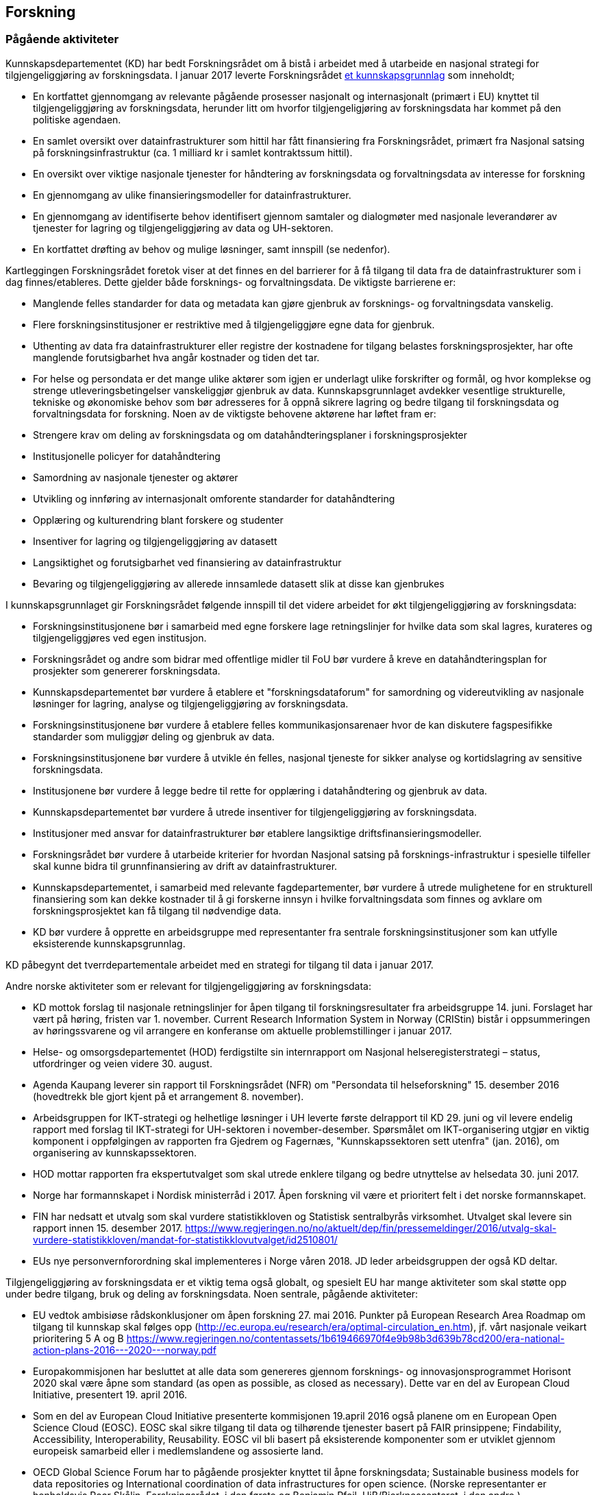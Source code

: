 == Forskning

=== Pågående aktiviteter

Kunnskapsdepartementet (KD) har bedt Forskningsrådet om å bistå i arbeidet med å utarbeide en nasjonal strategi for tilgjengeliggjøring av forskningsdata. I januar 2017 leverte Forskningsrådet https://www.forskningsradet.no/no/Publikasjon/Tilgjengeliggjoring_av_forskningsdata_og_data_for_forskning/1254022829235?lang=no[et kunnskapsgrunnlag] som inneholdt;

 * En kortfattet gjennomgang av relevante pågående prosesser nasjonalt og internasjonalt (primært i EU) knyttet til tilgjengeliggjøring av forskningsdata, herunder litt om hvorfor tilgjengeligjøring av forskningsdata har kommet på den politiske agendaen.
 * En samlet oversikt over datainfrastrukturer som hittil har fått finansiering fra Forskningsrådet, primært fra Nasjonal satsing på forskningsinfrastruktur (ca. 1 milliard kr i samlet kontraktssum hittil).
 * En oversikt over viktige nasjonale tjenester for håndtering av forskningsdata og forvaltningsdata av interesse for forskning
 * En gjennomgang av ulike finansieringsmodeller for datainfrastrukturer.
 * En gjennomgang av identifiserte behov identifisert gjennom samtaler og dialogmøter med nasjonale leverandører av tjenester for lagring og tilgjengeliggjøring av data og UH-sektoren.
 * En kortfattet drøfting av behov og mulige løsninger, samt innspill (se nedenfor).

Kartleggingen Forskningsrådet foretok viser at det finnes en del barrierer for å få tilgang til data fra de datainfrastrukturer som i dag finnes/etableres. Dette gjelder både forsknings- og forvaltningsdata. De viktigste barrierene** **er:

 * Manglende felles standarder for data og metadata kan gjøre gjenbruk av forsknings- og forvaltningsdata vanskelig.
 * Flere forskningsinstitusjoner er restriktive med å tilgjengeliggjøre egne data for gjenbruk.
 * Uthenting av data fra datainfrastrukturer eller registre der kostnadene for tilgang belastes forskningsprosjekter, har ofte manglende forutsigbarhet hva angår kostnader og tiden det tar.
 * For helse og persondata er det mange ulike aktører som igjen er underlagt ulike forskrifter og formål, og hvor komplekse og strenge utleveringsbetingelser vanskeliggjør gjenbruk av data.
Kunnskapsgrunnlaget avdekker vesentlige strukturelle, tekniske og økonomiske behov som bør adresseres for å oppnå sikrere lagring og bedre tilgang til forskningsdata og forvaltningsdata for forskning. Noen av de viktigste behovene aktørene har løftet fram er:

 * Strengere krav om deling av forskningsdata og om datahåndteringsplaner i forskningsprosjekter
 * Institusjonelle policyer for datahåndtering
 * Samordning av nasjonale tjenester og aktører
 * Utvikling og innføring av internasjonalt omforente standarder for datahåndtering
 * Opplæring og kulturendring blant forskere og studenter
 * Insentiver for lagring og tilgjengeliggjøring av datasett
 * Langsiktighet og forutsigbarhet ved finansiering av datainfrastruktur
 * Bevaring og tilgjengeliggjøring av allerede innsamlede datasett slik at disse kan gjenbrukes

I kunnskapsgrunnlaget gir Forskningsrådet følgende innspill til det videre arbeidet for økt tilgjengeliggjøring av forskningsdata:

 * Forskningsinstitusjonene bør i samarbeid med egne forskere lage retningslinjer for hvilke data som skal lagres, kurateres og tilgjengeliggjøres ved egen institusjon.
 * Forskningsrådet og andre som bidrar med offentlige midler til FoU bør vurdere å kreve en datahåndteringsplan for prosjekter som genererer forskningsdata.
 * Kunnskapsdepartementet bør vurdere å etablere et "forskningsdataforum" for samordning og videreutvikling av nasjonale løsninger for lagring, analyse og tilgjengeliggjøring av forskningsdata.
 * Forskningsinstitusjonene bør vurdere å etablere felles kommunikasjonsarenaer hvor de kan diskutere fagspesifikke standarder som muliggjør deling og gjenbruk av data.
 * Forskningsinstitusjonene bør vurdere å utvikle én felles, nasjonal tjeneste for sikker analyse og kortidslagring av sensitive forskningsdata.
 * Institusjonene bør vurdere å legge bedre til rette for opplæring i datahåndtering og gjenbruk av data.
 * Kunnskapsdepartementet bør vurdere å utrede insentiver for tilgjengeliggjøring av forskningsdata.
 * Institusjoner med ansvar for datainfrastrukturer bør etablere langsiktige driftsfinansieringsmodeller.
 * Forskningsrådet bør vurdere å utarbeide kriterier for hvordan Nasjonal satsing på forsknings-infrastruktur i spesielle tilfeller skal kunne bidra til grunnfinansiering av drift av datainfrastrukturer.
 * Kunnskapsdepartementet, i samarbeid med relevante fagdepartementer, bør vurdere å utrede mulighetene for en strukturell finansiering som kan dekke kostnader til å gi forskerne innsyn i hvilke forvaltningsdata som finnes og avklare om forskningsprosjektet kan få tilgang til nødvendige data.
 * KD bør vurdere å opprette en arbeidsgruppe med representanter fra sentrale forskningsinstitusjoner som kan utfylle eksisterende kunnskapsgrunnlag.

KD påbegynt det tverrdepartementale arbeidet med en strategi for tilgang til data i januar 2017.

Andre norske aktiviteter som er relevant for tilgjengeliggjøring av forskningsdata:

 * KD mottok forslag til nasjonale retningslinjer for åpen tilgang til forskningsresultater fra arbeidsgruppe 14. juni. Forslaget har vært på høring, fristen var 1. november. Current Research Information System in Norway (CRIStin) bistår i oppsummeringen av høringssvarene og vil arrangere en konferanse om aktuelle problemstillinger i januar 2017.
 * Helse- og omsorgsdepartementet (HOD) ferdigstilte sin internrapport om Nasjonal helseregisterstrategi – status, utfordringer og veien videre 30. august.
 * Agenda Kaupang leverer sin rapport til Forskningsrådet (NFR) om "Persondata til helseforskning" 15. desember 2016 (hovedtrekk ble gjort kjent på et arrangement 8. november).
 * Arbeidsgruppen for IKT-strategi og helhetlige løsninger i UH leverte første delrapport til KD 29. juni og vil levere endelig rapport med forslag til IKT-strategi for UH-sektoren i november-desember. Spørsmålet om IKT-organisering utgjør en viktig komponent i oppfølgingen av rapporten fra Gjedrem og Fagernæs, "Kunnskapssektoren sett utenfra" (jan. 2016), om organisering av kunnskapssektoren.
 * HOD mottar rapporten fra ekspertutvalget som skal utrede enklere tilgang og bedre utnyttelse av helsedata 30. juni 2017.
 * Norge har formannskapet i Nordisk ministerråd i 2017. Åpen forskning vil være et prioritert felt i det norske formannskapet.
 * FIN har nedsatt et utvalg som skal vurdere statistikkloven og Statistisk sentralbyrås virksomhet. Utvalget skal levere sin rapport innen 15. desember 2017. https://www.regjeringen.no/no/aktuelt/dep/fin/pressemeldinger/2016/utvalg-skal-vurdere-statistikkloven/mandat-for-statistikklovutvalget/id2510801/
 * EUs nye personvernforordning skal implementeres i Norge våren 2018. JD leder arbeidsgruppen der også KD deltar.

Tilgjengeliggjøring av forskningsdata er et viktig tema også globalt, og spesielt EU har mange aktiviteter som skal støtte opp under bedre tilgang, bruk og deling av forskningsdata. Noen sentrale, pågående aktiviteter:

 * EU vedtok ambisiøse rådskonklusjoner om åpen forskning 27. mai 2016. Punkter på European Research Area Roadmap om tilgang til kunnskap skal følges opp (http://ec.europa.eu/research/era/optimal-circulation_en.htm), jf. vårt nasjonale veikart prioritering 5 A og B https://www.regjeringen.no/contentassets/1b619466970f4e9b98b3d639b78cd200/era-national-action-plans-2016---2020---norway.pdf
 * Europakommisjonen har besluttet at alle data som genereres gjennom forsknings- og innovasjonsprogrammet Horisont 2020 skal være åpne som standard (as open as possible, as closed as necessary). Dette var en del av European Cloud Initiative, presentert 19. april 2016.
 * Som en del av European Cloud Initiative presenterte kommisjonen 19.april 2016 også planene om en European Open Science Cloud (EOSC).  EOSC skal sikre tilgang til data og tilhørende tjenester basert på FAIR prinsippene; Findability, Accessibility, Interoperability, Reusability. EOSC vil bli basert på eksisterende komponenter som er utviklet gjennom europeisk samarbeid eller i medlemslandene og assosierte land.
 * OECD Global Science Forum har to pågående prosjekter knyttet til åpne forskningsdata; Sustainable business models for data repositories og International coordination of data infrastructures for open science. (Norske representanter er henholdsvis Roar Skålin, Forskningsrådet, i den første og Benjamin Pfeil, UiB/Bjerknessenteret, i den andre.)
 * Den 14. september 2016 presenterte Europakommisjonen forslag til nytt opphavsrettsdirektiv. Direktivet er relevant for forskningsdata fordi det omtaler forskernes mulighet til å søke i tekst og data (text and data mining). https://ec.europa.eu/digital-single-market/en/news/proposal-directive-european-parliament-and-council-copyright-digital-single-market
 * I Frankrike er det vedtatt en egen lov om åpen tilgang til forskningsresultater, herunder forskningsdata. https://www.openaire.eu/france-final-text-of-the-law-for-oa-has-been-adopted

=== Sentrale problemstillinger

Noen problemstillinger som vi antar vil bli sentrale i arbeidet med å utforme en strategi for å gjøre forskningsdata tilgjengelig er:

==== Finansiering av arkiver for forskningsdata

Løsningene for arkivering av forskningsdata må ha en langsiktighet for at de skal være attraktive. Dette er en forutsetning både for de som deler data og de som bruker dataene. Det er også et krav som stilles både av de som finansierer forskning og tidsskriftene som publiserer resultatene av forskning. Mange av de norske infrastrukturene for forskningsdata er bygget opp gjennom kortsiktig/prosjektbasert finansiering fra NFR som primært er rettet mot selve etableringen av arkivet. Finansiering og plan for videre drift mht. kuratering av dataene, standardisering, sikring av gode metadata, tjenester for forskerne osv. oppleves som usikker og uforutsigbar for en del av dem som leder disse infrastrukturene.

==== Finansiering av tilgang til arkiver opprettet for forvaltningsformål

Forskningen bruker flere databaser og registre som er opprettet for forvaltningsformål. Eierne av disse databasene/registrene har ikke egen bevilgning eller andre midler for å tilgjengeliggjøre data for forskning. I noen tilfeller må brukerne dekke alle kostnadene ved tilgang. Det kan redusere bruk av dataene i forskning og påvirke hvilken forskning som kan gjennomføres.

==== Bruk av helsedata i forskning

(forutsetningen om at personvern ivaretas er selvsagt): Dagens situasjon er preget av mange aktører med databehandleransvar som er underlagt ulike forskrifter og formål og hvor komplekse og strenge utleveringsbetingelser vanskeliggjør eller umuliggjør gjenbruk av data. De ulike datasystemene har ulik kvalitet, formater, standarder og grensesnitt som fører til utfordringer vedrørende muligheten for å koble datasett fra ulike databehandlere. Forskerne opplever i dag lite forutsigbarhet mht. tidsbruk og kostnader ved søknad om tilgang til data. Det er ønske om en gjennomgang av de ulike registres forskrifter og omforent tolkning av forskriftene for å lette tilgangen og gjenbruk av data, en effektivisering av tekniske løsninger, mer opplæring av forskerne samt en større forutsigbarhet for forskerne vedrørende søknader om tilgang til data, uten at dette forringer ivaretakelsen av personvernet.

==== Insentiver for publisering og deling av data

Sett fra forskerens synspunkt er det i dag få insentiver knyttet til å dele data, mens arbeidet med å gjøre data tilgjengelig og brukbare for andre forskere kan være omfattende og gå utover egen vitenskapelig produksjon.

==== Harmonisering med internasjonale løsninger

Deling av forskningsdata er en internasjonal aktivitet. Det betyr at for eksempel finansieringsmodeller, tekniske løsninger for tilgang (autentisering og autorisering), metadata, lisenser og identifikatorer for datasett må være basert på eller tilpasset internasjonale løsninger. Videre vil forskerne benytte både institusjonelle, nasjonale og internasjonale arkiv for deling av sine data.

==== Dataomfang

Det produseres enorme mengder med forskningsdata. Det vil ikke være kostnadseffektiv å gjøre alle dataene tilgjengelig, ei heller å lagre dataene. Det må utvikles retningslinjer for å avklare hvilke data som skal tas vare på og gjøres tilgjengelig.
